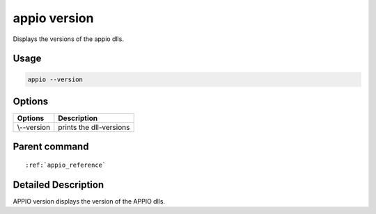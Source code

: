 =============
appio version
=============

Displays the versions of the appio dlls.

***************
Usage
***************

.. code-block:: bash
  
   appio --version 

******************
Options 
******************
+------------------------+------------------------+
|Options                 |Description             |
+========================+========================+
| \\--version            |prints the dll-versions |
+------------------------+------------------------+

***************
Parent command
***************

.. parsed-literal::

   :ref:`appio_reference`

********************
Detailed Description
********************

APPIO version displays the version of the APPIO dlls.  
